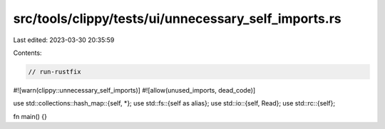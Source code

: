 src/tools/clippy/tests/ui/unnecessary_self_imports.rs
=====================================================

Last edited: 2023-03-30 20:35:59

Contents:

.. code-block:: rs

    // run-rustfix
#![warn(clippy::unnecessary_self_imports)]
#![allow(unused_imports, dead_code)]

use std::collections::hash_map::{self, *};
use std::fs::{self as alias};
use std::io::{self, Read};
use std::rc::{self};

fn main() {}


